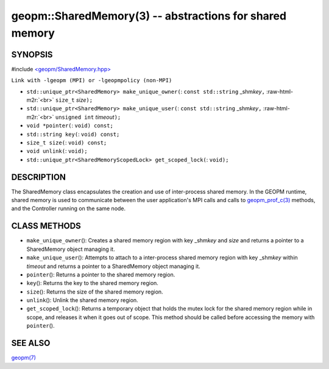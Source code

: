 .. role:: raw-html-m2r(raw)
   :format: html


geopm::SharedMemory(3) -- abstractions for shared memory
========================================================






SYNOPSIS
--------

#include `<geopm/SharedMemory.hpp> <https://github.com/geopm/geopm/blob/dev/src/SharedMemory.hpp>`_\ 

``Link with -lgeopm (MPI) or -lgeopmpolicy (non-MPI)``


* 
  ``std::unique_ptr<SharedMemory> make_unique_owner(``\ :
  ``const std::string`` _shm\ *key*\ ``,`` :raw-html-m2r:`<br>`
  ``size_t`` *size*\ ``);``

* 
  ``std::unique_ptr<SharedMemory> make_unique_user(``\ :
  ``const std::string`` _shm\ *key*\ ``,`` :raw-html-m2r:`<br>`
  ``unsigned int`` *timeout*\ ``);``

* 
  ``void *pointer(``\ :
  ``void) const;``

* 
  ``std::string key(``\ :
  ``void) const;``

* 
  ``size_t size(``\ :
  ``void) const;``

* 
  ``void unlink(``\ :
  ``void);``

* 
  ``std::unique_ptr<SharedMemoryScopedLock> get_scoped_lock(``\ :
  ``void);``

DESCRIPTION
-----------

The SharedMemory class encapsulates the creation and use of
inter-process shared memory.  In the GEOPM runtime, shared memory is
used to communicate between the user application's MPI calls and calls
to `geopm_prof_c(3) <geopm_prof_c.3.html>`_ methods, and the Controller running on the same
node.

CLASS METHODS
-------------


* 
  ``make_unique_owner``\ ():
  Creates a shared memory region with key _shm\ *key* and *size* and
  returns a pointer to a SharedMemory object managing it.

* 
  ``make_unique_user``\ ():
  Attempts to attach to a inter-process shared memory region with
  key _shm\ *key* within *timeout* and returns a pointer to a
  SharedMemory object managing it.

* 
  ``pointer``\ ():
  Returns a pointer to the shared memory region.

* 
  ``key``\ ():
  Returns the key to the shared memory region.

* 
  ``size``\ ():
  Returns the size of the shared memory region.

* 
  ``unlink``\ ():
  Unlink the shared memory region.

* 
  ``get_scoped_lock``\ ():
  Returns a temporary object that holds the mutex lock for the
  shared memory region while in scope, and releases it when it goes
  out of scope.  This method should be called before accessing the
  memory with ``pointer``\ ().

SEE ALSO
--------

`geopm(7) <geopm.7.html>`_
